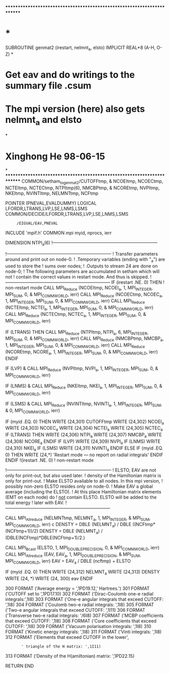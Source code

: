 ************************************************************************
*                                                                      *
      SUBROUTINE genmat2 (irestart, nelmnt_a, elsto)
      IMPLICIT REAL*8          (A-H, O-Z)
*
*   Get eav and do writings to the summary file .csum
*   The mpi version (here) also gets nelmnt_a and elsto
*
* Xinghong He 98-06-15
*
************************************************************************
      COMMON/setham_to_genmat2/CUTOFFtmp,
     &  NCOEItmp, NCOECtmp, NCTEItmp, NCTECtmp, NTPItmp(6), NMCBPtmp, 
     &  NCOREtmp, NVPItmp, NKEItmp, NVINTItmp, NELMNTtmp, NCFtmp

      POINTER (PNEVAL,EVALDUMMY)
      LOGICAL LFORDR,LTRANS,LVP,LSE,LNMS,LSMS
      COMMON/DECIDE/LFORDR,LTRANS,LVP,LSE,LNMS,LSMS
     :      /EIGVAL/EAV,PNEVAL

      INCLUDE 'mpif.h'
      COMMON /mpi/ myid, nprocs, ierr

      DIMENSION NTPI_a(6)
!-----------------------------------------------------------------------

!-----------------------------------------------------------------------
! Transfer parameters around and print out on node-0.
!  .Temporary variables (ending with "_a") are used to store the 
!   sums over nodes;
!  .Outputs to stream 24 are done on node-0;
! The following parameters are accumulated in setham which will not 
! contain the correct values in restart mode. And thus is skipped.
!-----------------------------------------------------------------------
            IF (irestart .NE. 0) THEN ! non-restart mode
      CALL MPI_Reduce (NCOEItmp, NCOEI_a, 1, MPI_INTEGER, MPI_SUM, 0,
     &                                 MPI_COMM_WORLD, ierr) 
      CALL MPI_Reduce (NCOECtmp, NCOEC_a, 1, MPI_INTEGER, MPI_SUM, 0,
     &                                 MPI_COMM_WORLD, ierr) 
      CALL MPI_Reduce (NCTEItmp, NCTEI_a, 1, MPI_INTEGER, MPI_SUM, 0,
     &                                 MPI_COMM_WORLD, ierr) 
      CALL MPI_Reduce (NCTECtmp, NCTEC_a, 1, MPI_INTEGER, MPI_SUM, 0,
     &                                 MPI_COMM_WORLD, ierr) 

      IF (LTRANS) THEN
         CALL MPI_Reduce (NTPItmp, NTPI_a, 6, MPI_INTEGER, MPI_SUM, 0,
     &                                 MPI_COMM_WORLD, ierr) 
         CALL MPI_Reduce (NMCBPtmp, NMCBP_a, 1, MPI_INTEGER, MPI_SUM, 0,
     &                                 MPI_COMM_WORLD, ierr) 
         CALL MPI_Reduce (NCOREtmp, NCORE_a, 1, MPI_INTEGER, MPI_SUM, 0,
     &                                 MPI_COMM_WORLD, ierr) 
      ENDIF

      IF (LVP)
     &   CALL MPI_Reduce (NVPItmp, NVPI_a, 1, MPI_INTEGER, MPI_SUM, 0,
     &                                 MPI_COMM_WORLD, ierr) 

      IF (LNMS)
     &   CALL MPI_Reduce (NKEItmp, NKEI_a, 1, MPI_INTEGER, MPI_SUM, 0,
     &                                 MPI_COMM_WORLD, ierr) 

      IF (LSMS)
     &   CALL MPI_Reduce (NVINTItmp, NVINTI_a, 1, MPI_INTEGER, MPI_SUM,
     &                                 0, MPI_COMM_WORLD, ierr) 

      IF (myid .EQ. 0) THEN
         WRITE (24,301) CUTOFFtmp
         WRITE (24,302) NCOEI_a
         WRITE (24,303) NCOEC_a
         WRITE (24,304) NCTEI_a
         WRITE (24,305) NCTEC_a
         IF (LTRANS) THEN
            WRITE (24,306) NTPI_a
            WRITE (24,307) NMCBP_a
            WRITE (24,308) NCORE_a
         ENDIF
         IF (LVP) WRITE (24,309) NVPI_a
         IF (LNMS) WRITE (24,310) NKEI_a
         IF (LSMS) WRITE (24,311) NVINTI_a
      ENDIF
            ELSE
      IF (myid .EQ. 0) THEN
         WRITE (24,*) 'Restart mode --- no report on radial integrals'
      ENDIF
            ENDIF !(irestart .NE. 0) ! non-restart mode


!-----------------------------------------------------------------------
! ELSTO, EAV are not only for print-out, but also used later.
! density of the Hamiltonian matrix is only for print-out.
! Make ELSTO available to all nodes. In this mpi version, 
!     possibly non-zero ELSTO resides only on node-0.
! Make EAV a global average (including the ELSTO).
! At this place Hamiltonian matrix elements (EMT on each node) do
!   _not_ contain ELSTO. ELSTO will be added to the total energy
!  later with EAV.
!-----------------------------------------------------------------------

      CALL MPI_Allreduce (NELMNTtmp, NELMNT_a, 1, MPI_INTEGER, 
     &                         MPI_SUM, MPI_COMM_WORLD, ierr) 
c     DENSTY = DBLE (NELMNT_a) / DBLE ((NCFtmp*(NCFtmp+1))/2)
      DENSTY = DBLE (NELMNT_a) / (DBLE(NCFtmp)*DBLE(NCFtmp+1)/2.)

      CALL MPI_Bcast (ELSTO, 1, MPI_DOUBLE_PRECISION, 0, 
     &                      MPI_COMM_WORLD, ierr)
      CALL MPI_Allreduce (EAV, EAV_a, 1, MPI_DOUBLE_PRECISION, 
     &                        MPI_SUM, MPI_COMM_WORLD, ierr) 
      EAV = EAV_a / DBLE (ncftmp) + ELSTO

      IF (myid .EQ. 0) THEN
         WRITE (24,312) NELMNT_a
         WRITE (24,313) DENSTY
         WRITE (24, *)
         WRITE (24, 300) eav
      ENDIF

  300 FORMAT ('Average energy = ',1PD19.12,' Hartrees.')
  301 FORMAT ('CUTOFF set to ',1PD17.10)
  302 FORMAT ('Dirac-Coulomb one-e radial integrals:',1I8)
  303 FORMAT ('One-e angular integrals that exceed CUTOFF: ',1I8)
  304 FORMAT ('Coulomb two-e radial integrals: ',1I8)
  305 FORMAT ('Two-e angular integrals that exceed CUTOFF: ',1I11)
  306 FORMAT ('Transverse two-e radial integrals: '/6I8)
  307 FORMAT ('MCBP coefficients that exceed CUTOFF: ',1I8)
  308 FORMAT ('Core coefficients that exceed CUTOFF: ',1I8)
  309 FORMAT ('Vacuum polarisation integrals: ',1I8)
  310 FORMAT ('Kinetic energy integrals: ',1I8)
  311 FORMAT ('Vinti integrals: ',1I8)
  312 FORMAT ('Elements that exceed CUTOFF in the lower',
     :        ' triangle of the H matrix: ',1I11)
  313 FORMAT ('Density of the H(amiltonian) matrix: ',1PD22.15)

      RETURN
      END
